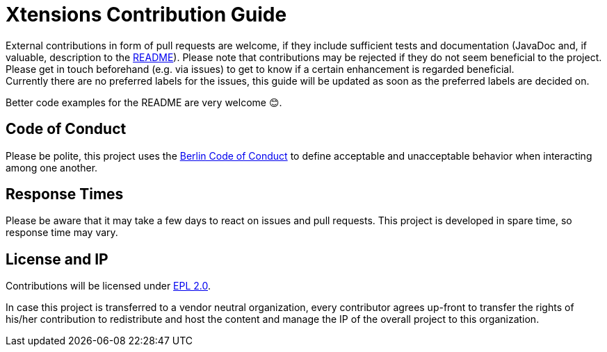 ﻿////
Copyright (c) 2017 Max Bureck (Fraunhofer FOKUS) and others.
All rights reserved. This program and the accompanying materials
are made available under the terms of the Eclipse Public License v2.0
which accompanies this distribution, and is available at
http://www.eclipse.org/legal/epl-v20.html

Contributors:
    Max Bureck (Fraunhofer FOKUS) - initial text
////
= Xtensions Contribution Guide

External contributions in form of pull requests are welcome, if they include sufficient tests 
and documentation (JavaDoc and, if valuable, description to the link:README.adoc[README]). 
Please note that contributions may be rejected if they do not seem beneficial to the project. Please get in touch
beforehand (e.g. via issues) to get to know if a certain enhancement is regarded beneficial. +
Currently there are no preferred labels for the issues, this guide will be updated as soon
as the preferred labels are decided on.

Better code examples for the README are very welcome 😊.

== Code of Conduct

Please be polite, this project uses the link:http://berlincodeofconduct.org[Berlin Code of Conduct]
to define acceptable and unacceptable behavior when interacting among one another.

== Response Times

Please be aware that it may take a few days to react on issues and pull requests. This project is developed in spare time, 
so response time may vary.

== License and IP

Contributions will be licensed under https://www.eclipse.org/legal/epl-2.0/[EPL 2.0].

In case this project is transferred to a vendor neutral organization, every contributor agrees 
up-front to transfer the rights of his/her contribution to redistribute and host the content 
and manage the IP of the overall project to this organization.